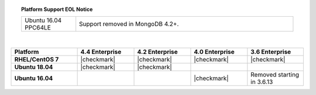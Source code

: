 .. topic:: Platform Support EOL Notice

   .. list-table::
      :widths: 20 80
      :class: border-table

      * - Ubuntu 16.04 PPC64LE
        - Support removed in MongoDB 4.2+.

   |

.. list-table::
   :header-rows: 1
   :stub-columns: 1
   :class: compatibility
   :widths: 35 30 30 30 30

   * - Platform
     - 4.4 Enterprise
     - 4.2 Enterprise
     - 4.0 Enterprise
     - 3.6 Enterprise

   * - RHEL/CentOS 7
     - |checkmark|
     - |checkmark|
     - |checkmark|
     - |checkmark|

   * - Ubuntu 18.04
     - |checkmark|
     - |checkmark|
     -
     -

   * - Ubuntu 16.04
     -
     -
     - |checkmark|
     - Removed starting in 3.6.13
